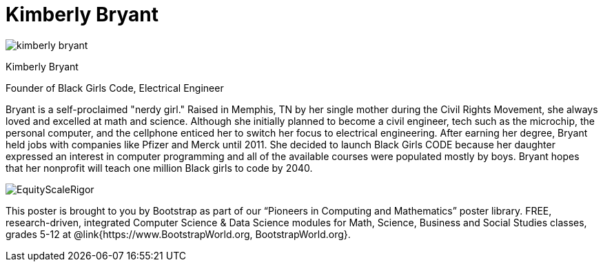 = Kimberly Bryant

++++
<style>
@import url("../../../lib/pioneers.css");
</style>
++++

[.posterImage]
image:../pioneer-imgs/kimberly-bryant.png[]

[.name]
Kimberly Bryant

[.title]
Founder of Black Girls Code, Electrical Engineer

[.text]
Bryant is a self-proclaimed "nerdy girl."  Raised in Memphis, TN by her single mother during the Civil Rights Movement, she always loved and excelled at math and science. Although she initially planned to become a civil engineer, tech such as the microchip, the personal computer, and the cellphone enticed her to switch her focus to electrical engineering.  After earning her degree, Bryant held jobs with companies like Pfizer and Merck until 2011. She decided to launch Black Girls CODE because her daughter expressed an interest in computer programming and all of the available courses were populated mostly by boys.  Bryant hopes that her nonprofit will teach one million Black girls to code by 2040.

[.footer]
--
image:../pioneer-imgs/EquityScaleRigor.png[]

This poster is brought to you by Bootstrap as part of our “Pioneers in Computing and Mathematics” poster library. FREE, research-driven, integrated Computer Science & Data Science modules for Math, Science, Business and Social Studies classes, grades 5-12 at @link{https://www.BootstrapWorld.org, BootstrapWorld.org}.
--
